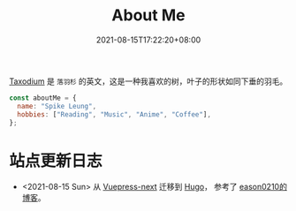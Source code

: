 #+title: About Me
#+date: 2021-08-15T17:22:20+08:00
#+lastmod: 2021-08-15T17:22:20+08:00
#+draft: false
#+keywords[]:
#+description: ""
#+tags[]:
#+categories[]:

#+begin_center
[[https://en.wikipedia.org/wiki/Taxodium][Taxodium]] 是 ~落羽杉~ 的英文，这是一种我喜欢的树，叶子的形状如同下垂的羽毛。
#+end_center

#+begin_src javascript
  const aboutMe = {
    name: "Spike Leung",
    hobbies: ["Reading", "Music", "Anime", "Coffee"],
  };
#+End_src

* 站点更新日志
  - <2021-08-15 Sun> 从 [[https://github.com/vuepress/vuepress-next][Vuepress-next]] 迁移到 [[https://gohugo.io/][Hugo]]， 参考了 [[https://eason0210.github.io/][eason0210的博客]]。
